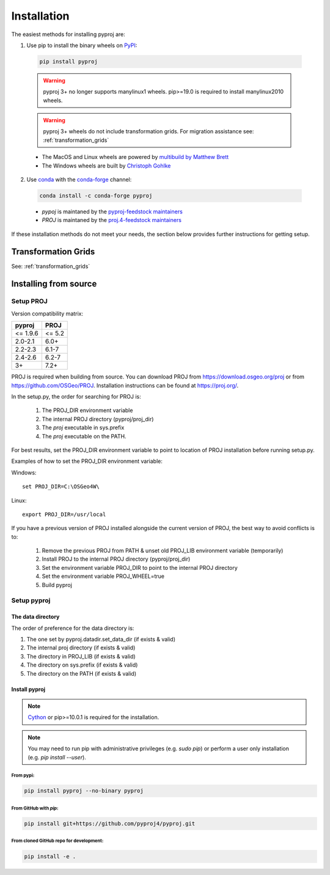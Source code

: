 .. highlight:: shell

============
Installation
============

The easiest methods for installing pyproj are:

1. Use pip to install the binary wheels on `PyPI <https://pypi.org/project/pyproj/>`__:

  .. code-block:: bash

      pip install pyproj

  .. warning:: pyproj 3+ no longer supports manylinux1 wheels.
               pip>=19.0 is required to install manylinux2010 wheels.

  .. warning:: pyproj 3+ wheels do not include transformation grids.
               For migration assistance see: :ref:`transformation_grids`


  - The MacOS and Linux wheels are powered by `multibuild by Matthew Brett <https://github.com/matthew-brett/multibuild>`__
  - The Windows wheels are built by `Christoph Gohlke <https://www.lfd.uci.edu/~gohlke/pythonlibs/>`__


2. Use `conda <https://conda.io/en/latest/>`__ with the `conda-forge <https://conda-forge.org/>`__ channel:

  .. code-block:: bash

      conda install -c conda-forge pyproj

  - `pypoj` is maintaned by the `pyproj-feedstock maintainers <http://github.com/conda-forge/pyproj-feedstock>`__
  - `PROJ` is maintaned by the `proj.4-feedstock maintainers <http://github.com/conda-forge/proj.4-feedstock>`__

If these installation methods do not meet your needs, the section below provides further instructions
for getting setup.

Transformation Grids
=====================

See: :ref:`transformation_grids`


Installing from source
======================

Setup PROJ
------------

Version compatibility matrix:

============   ============
pyproj         PROJ
============   ============
<= 1.9.6       <= 5.2
2.0-2.1        6.0+
2.2-2.3        6.1-7
2.4-2.6        6.2-7
3+             7.2+
============   ============

PROJ is required when building from source.
You can download PROJ from https://download.osgeo.org/proj
or from https://github.com/OSGeo/PROJ.
Installation instructions can be found at https://proj.org/.

In the setup.py, the order for searching for PROJ is:

    1. The PROJ_DIR environment variable
    2. The internal PROJ directory (pyproj/proj_dir)
    3. The `proj` executable in sys.prefix
    4. The `proj` executable on the PATH.

For best results, set the PROJ_DIR environment variable to
point to location of PROJ installation before running setup.py.

Examples of how to set the PROJ_DIR environment variable:

Windows::

    set PROJ_DIR=C:\OSGeo4W\

Linux::

    export PROJ_DIR=/usr/local

If you have a previous version of PROJ installed alongside the current
version of PROJ, the best way to avoid conflicts is to:

    1. Remove the previous PROJ from PATH & unset old PROJ_LIB environment variable (temporarily)
    2. Install PROJ to the internal PROJ directory (pyproj/proj_dir)
    3. Set the environment variable PROJ_DIR to point to the internal PROJ directory
    4. Set the environment variable PROJ_WHEEL=true
    5. Build pyproj

Setup pyproj
------------

The data directory
~~~~~~~~~~~~~~~~~~

The order of preference for the data directory is:

1. The one set by pyproj.datadir.set_data_dir (if exists & valid)
2. The internal proj directory (if exists & valid)
3. The directory in PROJ_LIB (if exists & valid)
4. The directory on sys.prefix (if exists & valid)
5. The directory on the PATH (if exists & valid)


Install pyproj
~~~~~~~~~~~~~~

.. note:: `Cython <http://cython.org/>`_ or pip>=10.0.1 is required for the installation.

.. note:: You may need to run pip with administrative privileges (e.g. `sudo pip`) or
          perform a user only installation (e.g. `pip install --user`).


From pypi:
^^^^^^^^^^

.. code-block:: bash

    pip install pyproj --no-binary pyproj


From GitHub with `pip`:
^^^^^^^^^^^^^^^^^^^^^^^

.. code-block:: bash

    pip install git+https://github.com/pyproj4/pyproj.git

From cloned GitHub repo for development:
^^^^^^^^^^^^^^^^^^^^^^^^^^^^^^^^^^^^^^^^

.. code-block:: bash

    pip install -e .
